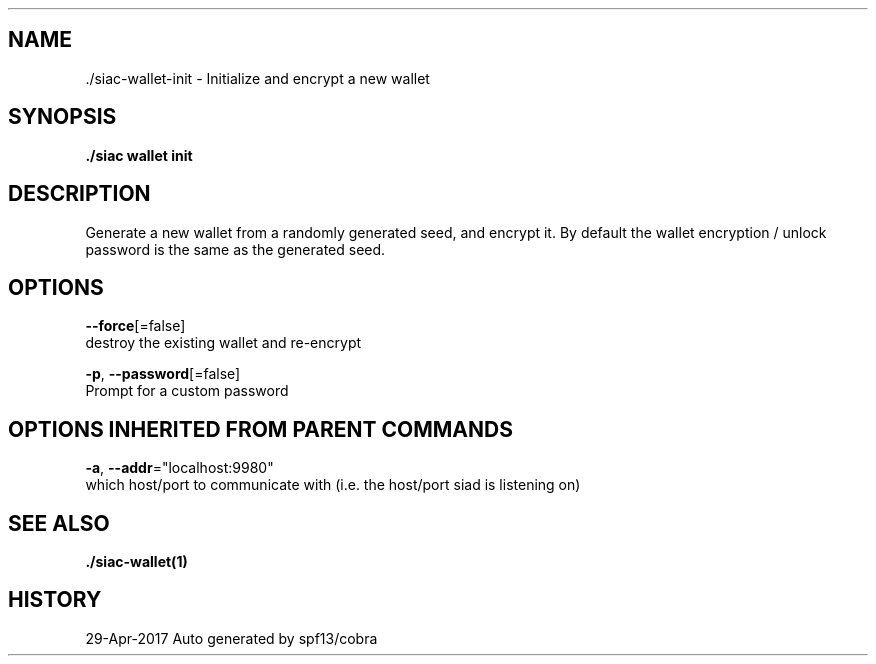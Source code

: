 .TH "./SIAC\-WALLET\-INIT" "1" "Apr 2017" "Auto generated by spf13/cobra" "siac Manual" 
.nh
.ad l


.SH NAME
.PP
\&./siac\-\&wallet\-\&init \- Initialize and encrypt a new wallet


.SH SYNOPSIS
.PP
\fB\&./siac wallet init\fP


.SH DESCRIPTION
.PP
Generate a new wallet from a randomly generated seed, and encrypt it.
By default the wallet encryption / unlock password is the same as the generated seed.


.SH OPTIONS
.PP
\fB\-\-force\fP[=false]
    destroy the existing wallet and re\-encrypt

.PP
\fB\-p\fP, \fB\-\-password\fP[=false]
    Prompt for a custom password


.SH OPTIONS INHERITED FROM PARENT COMMANDS
.PP
\fB\-a\fP, \fB\-\-addr\fP="localhost:9980"
    which host/port to communicate with (i.e. the host/port siad is listening on)


.SH SEE ALSO
.PP
\fB\&./siac\-\&wallet(1)\fP


.SH HISTORY
.PP
29\-Apr\-2017 Auto generated by spf13/cobra
